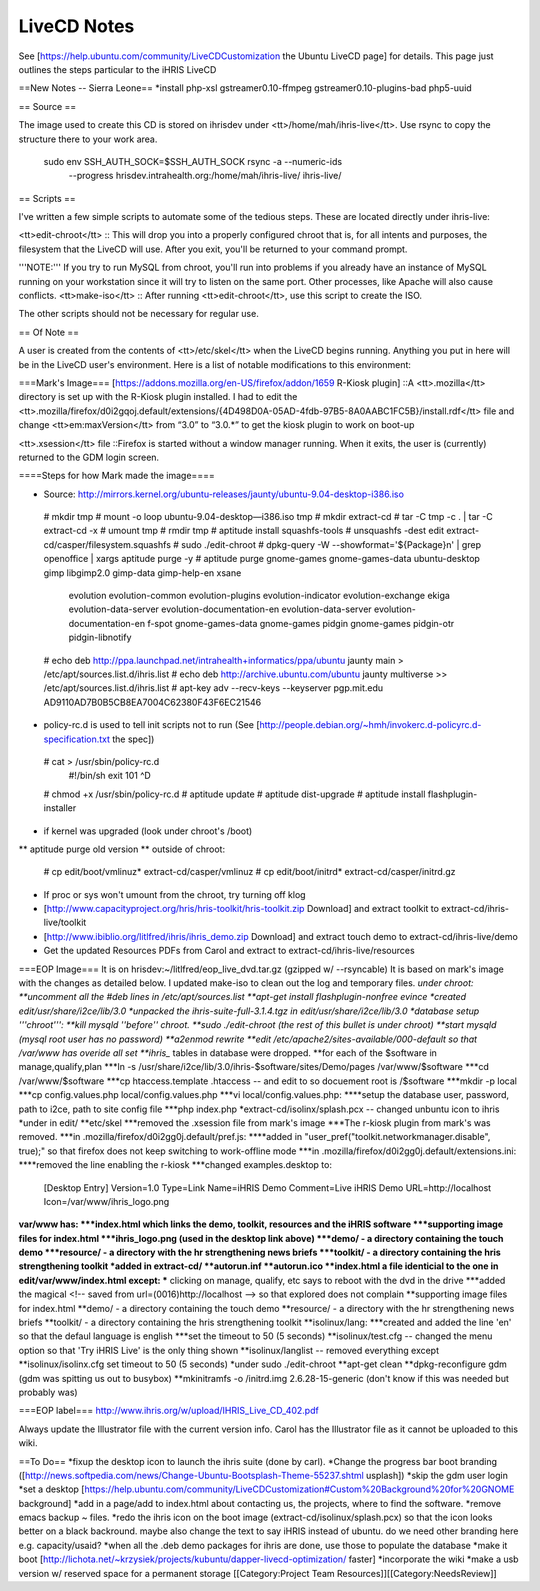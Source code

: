 LiveCD Notes
============

See [https://help.ubuntu.com/community/LiveCDCustomization the Ubuntu LiveCD page] for details.  This page just outlines the steps particular to the iHRIS LiveCD

==New Notes -- Sierra Leone==
*install php-xsl gstreamer0.10-ffmpeg gstreamer0.10-plugins-bad php5-uuid

== Source ==

The image used to create this CD is stored on ihrisdev under <tt>/home/mah/ihris-live</tt>.  Use rsync to copy the structure there to your work area.

   sudo env SSH_AUTH_SOCK=$SSH_AUTH_SOCK rsync -a --numeric-ids \
            --progress hrisdev.intrahealth.org:/home/mah/ihris-live/ ihris-live/

== Scripts ==

I've written a few simple scripts to automate some of the tedious steps.  These are located directly under ihris-live:

<tt>edit-chroot</tt>
:: This will drop you into a properly configured chroot that is, for all intents and purposes, the filesystem that the LiveCD will use.  After you exit, you'll be returned to your command prompt.

'''NOTE:''' If you try to run MySQL from chroot, you'll run into problems if you already have an instance of MySQL running on your workstation since it will try to listen on the same port.  Other processes, like Apache will also cause conflicts.
<tt>make-iso</tt>
:: After running <tt>edit-chroot</tt>, use this script to create the ISO.

The other scripts should not be necessary for regular use.

== Of Note ==

A user is created from the contents of <tt>/etc/skel</tt> when the LiveCD begins running.  Anything you put in here will be in the LiveCD user's environment.  Here is a list of notable modifications to this environment:

===Mark's Image===
[https://addons.mozilla.org/en-US/firefox/addon/1659 R-Kiosk plugin]
::A <tt>.mozilla</tt> directory is set up with the R-Kiosk plugin installed.  I had to edit the <tt>.mozilla/firefox/d0i2gqoj.default/extensions/{4D498D0A-05AD-4fdb-97B5-8A0AABC1FC5B}/install.rdf</tt> file and change <tt>em:maxVersion</tt> from “3.0” to “3.0.*” to get the kiosk plugin to work on boot-up

<tt>.xsession</tt> file
::Firefox is started without a window manager running.  When it exits, the user is (currently) returned to the GDM login screen.

====Steps for how Mark made the image====

* Source: http://mirrors.kernel.org/ubuntu-releases/jaunty/ubuntu-9.04-desktop-i386.iso
 # mkdir tmp
 # mount -o loop ubuntu-9.04-desktop—i386.iso tmp
 # mkdir extract-cd
 # tar -C tmp -c . | tar -C extract-cd -x 
 # umount tmp
 # rmdir tmp
 # aptitude install squashfs-tools
 # unsquashfs -dest edit extract-cd/casper/filesystem.squashfs
 # sudo ./edit-chroot
 # dpkg-query -W --showformat='${Package}\n' | grep openoffice | xargs aptitude purge -y
 # aptitude purge gnome-games gnome-games-data ubuntu-desktop gimp libgimp2.0 gimp-data gimp-help-en xsane \
                  evolution evolution-common evolution-plugins evolution-indicator evolution-exchange \
                  ekiga evolution-data-server \
                  evolution-documentation-en evolution-data-server \
                  evolution-documentation-en f-spot gnome-games-data \
                  gnome-games pidgin gnome-games pidgin-otr pidgin-libnotify
 # echo deb http://ppa.launchpad.net/intrahealth+informatics/ppa/ubuntu jaunty main > /etc/apt/sources.list.d/ihris.list
 # echo deb http://archive.ubuntu.com/ubuntu jaunty multiverse >> /etc/apt/sources.list.d/ihris.list 
 # apt-key adv --recv-keys --keyserver pgp.mit.edu AD9110AD7B0B5CB8EA7004C62380F43F6EC21546 
* policy-rc.d is used to tell init scripts not to run (See [http://people.debian.org/~hmh/invokerc.d-policyrc.d-specification.txt the spec])
 # cat > /usr/sbin/policy-rc.d
  #!/bin/sh
  exit 101
  ^D
 # chmod +x /usr/sbin/policy-rc.d
 # aptitude update
 # aptitude dist-upgrade
 # aptitude install flashplugin-installer
* if kernel was upgraded (look under chroot's /boot)
** aptitude purge old version
** outside of chroot:
 # cp edit/boot/vmlinuz* extract-cd/casper/vmlinuz
 # cp edit/boot/initrd* extract-cd/casper/initrd.gz
* If proc or sys won't umount from the chroot, try turning off klog
* [http://www.capacityproject.org/hris/hris-toolkit/hris-toolkit.zip Download] and extract toolkit to extract-cd/ihris-live/toolkit
* [http://www.ibiblio.org/litlfred/ihris/ihris_demo.zip Download] and extract touch demo to extract-cd/ihris-live/demo
* Get the updated Resources PDFs from Carol and extract to extract-cd/ihris-live/resources


===EOP Image===
It is on hrisdev:~/litlfred/eop_live_dvd.tar.gz  (gzipped w/ --rsyncable)
It is based on mark's image with the changes as detailed below.
I updated make-iso to clean out the log and temporary files.
*under chroot:
**uncomment all the #deb lines in /etc/apt/sources.list
**apt-get install flashplugin-nonfree evince
*created edit/usr/share/i2ce/lib/3.0
*unpacked the ihris-suite-full-3.1.4.tgz in edit/usr/share/i2ce/lib/3.0
*database setup '''chroot''':
**kill mysqld ''before'' chroot.
**sudo ./edit-chroot (the rest of this bullet is under chroot)
**start mysqld (mysql root user has no password)
**a2enmod rewrite
**edit /etc/apache2/sites-available/000-default so that /var/www has overide all set
**ihris_* tables in database were dropped. 
**for each of the $software in manage,qualify,plan
***ln -s /usr/share/i2ce/lib/3.0/ihris-$software/sites/Demo/pages /var/www/$software
***cd /var/www/$software
***cp htaccess.template .htaccess  -- and edit to so docuement root is /$software
***mkdir -p local
***cp config.values.php local/config.values.php
***vi local/config.values.php:
****setup the database user, password, path to i2ce, path to site config file
***php index.php
*extract-cd/isolinx/splash.pcx -- changed unbuntu icon to ihris
*under in edit/
**etc/skel
***removed the .xsession file from mark's image
***The r-kiosk plugin  from mark's was removed.
***in .mozilla/firefox/d0i2gg0j.default/pref.js:
****added in "user_pref("toolkit.networkmanager.disable", true);" so that firefox does not keep switching to work-offline mode
***in .mozilla/firefox/d0i2gg0j.default/extensions.ini:
****removed the line enabling the r-kiosk
***changed examples.desktop to:
 [Desktop Entry]
 Version=1.0
 Type=Link
 Name=iHRIS Demo
 Comment=Live iHRIS Demo
 URL=http://localhost
 Icon=/var/www/ihris_logo.png
**var/www has:
***index.html which links the demo, toolkit, resources and the iHRIS software
***supporting image files for index.html
***ihris_logo.png (used in the desktop link above)
***demo/  - a directory containing the touch demo
***resource/ - a directory with the hr strengthening news briefs
***toolkit/ - a directory containing the hris strengthening toolkit
*added in extract-cd/
**autorun.inf
**autorun.ico
**index.html a file identicial to the one in edit/var/www/index.html except:
*** clicking on manage, qualify, etc says to reboot with the dvd in the drive
***added the magical <!-- saved from url=(0016)http://localhost --> so that explored does not complain
**supporting image files for index.html
**demo/  - a directory containing the touch demo
**resource/ - a directory with the hr strengthening news briefs
**toolkit/ - a directory containing the hris strengthening toolkit
**isolinux/lang:
***created and added the line 'en' so that the defaul language is english
***set the timeout to 50 (5 seconds)
**isolinux/test.cfg -- changed the menu option so that 'Try iHRIS Live' is the only thing shown
**isolinux/langlist -- removed everything except 
**isolinux/isolinx.cfg  set timeout to 50 (5 seconds)
*under sudo ./edit-chroot
**apt-get clean
**dpkg-reconfigure gdm (gdm was spitting us out to busybox)
**mkinitramfs -o /initrd.img 2.6.28-15-generic (don't know if this was needed but probably was)


===EOP label===
http://www.ihris.org/w/upload/IHRIS_Live_CD_402.pdf


Always update the Illustrator file with the current version info. Carol has the Illustrator file as it cannot be uploaded to this wiki.

==To Do==
*fixup the desktop icon to launch the ihris suite (done by carl).
*Change the progress bar boot branding ([http://news.softpedia.com/news/Change-Ubuntu-Bootsplash-Theme-55237.shtml usplash])
*skip the gdm user login 
*set a desktop [https://help.ubuntu.com/community/LiveCDCustomization#Custom%20Background%20for%20GNOME background]
*add in a page/add to index.html about contacting us, the projects, where to find the software.
*remove emacs backup ~ files.
*redo the ihris icon on the boot image (extract-cd/isolinux/splash.pcx) so that the icon looks better on a black backround.  maybe also change the text to say iHRIS instead of ubuntu.  do we need other branding here e.g. capacity/usaid?
*when all the .deb demo packages for ihris are done, use those to populate the database
*make it boot [http://lichota.net/~krzysiek/projects/kubuntu/dapper-livecd-optimization/ faster]
*incorporate the wiki
*make a usb version w/ reserved space for a permanent storage
[[Category:Project Team Resources]][[Category:NeedsReview]]
